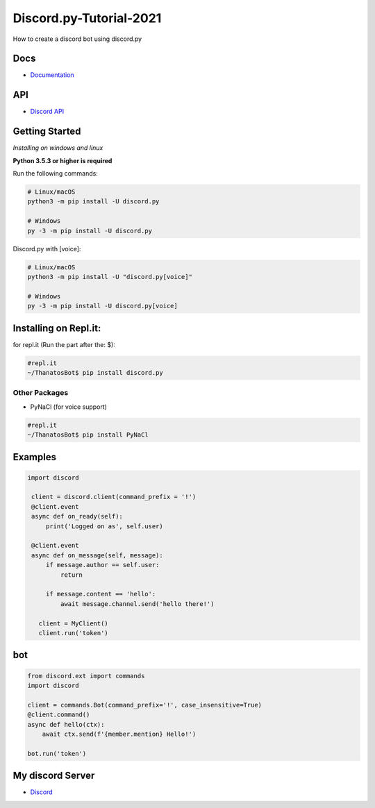 Discord.py-Tutorial-2021
==========
How to create a discord bot using discord.py

.. image:: https://discord.com/api/guilds/336642139381301249/embed.png
   :target: https://discord.gg/r3sSKJJ
   :alt: Discord server invite
.. image:: https://img.shields.io/pypi/v/discord.py.svg
   :target: https://pypi.python.org/pypi/discord.py
   :alt: PyPI version info
.. image:: https://img.shields.io/pypi/pyversions/discord.py.svg
   :target: https://pypi.python.org/pypi/discord.py
   :alt: PyPI supported Python versions


Docs
------

- `Documentation <https://discordpy.readthedocs.io/en/latest/index.html>`_

API
-----
- `Discord API <https://discord.gg/discord-api>`_

Getting Started
------------- 
*Installing on windows and linux*

**Python 3.5.3 or higher is required**

Run the following commands:

.. code:: sh

    # Linux/macOS
    python3 -m pip install -U discord.py

    # Windows
    py -3 -m pip install -U discord.py
Discord.py with [voice]:

.. code:: sh

    # Linux/macOS
    python3 -m pip install -U "discord.py[voice]"

    # Windows
    py -3 -m pip install -U discord.py[voice]

Installing on Repl.it:
---------------
for repl.it (Run the part after the: $):

.. code:: sh
    
    #repl.it 
    ~/ThanatosBot$ pip install discord.py

Other Packages
~~~~~~~~~~~~~~~~~~

* PyNaCl (for voice support)
    
.. code:: sh

    #repl.it
    ~/ThanatosBot$ pip install PyNaCl


Examples
--------------

.. code:: py
   
   import discord

    client = discord.client(command_prefix = '!')
    @client.event
    async def on_ready(self):
        print('Logged on as', self.user)
        
    @client.event
    async def on_message(self, message):
        if message.author == self.user:
            return

        if message.content == 'hello':
            await message.channel.send('hello there!')

      client = MyClient()
      client.run('token')
bot
-----
.. code:: py

    from discord.ext import commands
    import discord
     
    client = commands.Bot(command_prefix='!', case_insensitive=True)
    @client.command()
    async def hello(ctx):
        await ctx.send(f'{member.mention} Hello!')

    bot.run('token') 


My discord Server
------

- `Discord <https://discord.gg/c5Ud6vqf6b>`_
